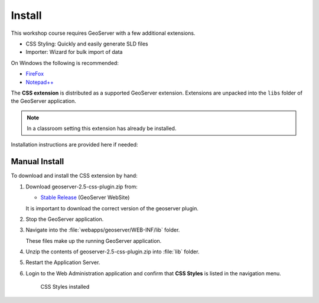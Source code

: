Install
=======

This workshop course requires GeoServer with a few additional extensions.

* CSS Styling: Quickly and easily generate SLD files
* Importer: Wizard for bulk import of data

On Windows the following is recommended:
          
* `FireFox <http://www.mozilla.org/en-US/firefox/new/>`_
* `Notepad++ <http://notepad-plus-plus.org>`_

The **CSS extension** is distributed as a supported GeoServer extension. Extensions are unpacked into the ``libs`` folder of the GeoServer application.

.. note:: In a classroom setting this extension has already be installed.

Installation instructions are provided here if needed:

Manual Install
--------------

To download and install the CSS extension by hand:

#. Download geoserver-2.5-css-plugin.zip from:

   * `Stable Release <http://geoserver.org/download/>`_ (GeoServer WebSite)
   
   It is important to download the correct version of the geoserver plugin.
   
#. Stop the GeoServer application.

#. Navigate into the :file:`webapps/geoserver/WEB-INF/lib` folder.

   These files make up the running GeoServer application.

#. Unzip the contents of geoserver-2.5-css-plugin.zip into :file:`lib` folder.

#. Restart the Application Server.
   
#. Login to the Web Administration application and confirm that **CSS Styles** is listed in the navigation menu.
   
   .. figure:: img/install_css_menu.png

      CSS Styles installed
         

.. only:: windows
   
   OpenGeo Suite Windows
   ---------------------
   
   The **CSS Extension** is included in the Windows installer.

   If you did not select this option initially the installer can be run again to update your GeoServer application.

   .. admonition:: Exercise
   
      #. Stop the GeoServer service. From the :guilabel:`Start` menu select :menuselection:`OpenGeo --> GeoServer --> Stop`. 
      
      #. Run the installer, and when asked to **Choose Components** select :kbd:`CSS Styling`.
      
         .. figure:: img/install_components.png
   
            Selecting the CSS Styling component
   
      #. Restart the GeoServer service.
      
         From the :guilabel:`Start` menu select :menuselection:`OpenGeo --> GeoServer --> Start`. 
   
      #. Login to the Web Administration application and confirm that **CSS Styles** is listed in the navigation menu.
      
         .. figure:: img/install_css_menu.png

            CSS Styles installed

.. only:: linux
   
   OpenGeo Suite Linux
   ---------------------
   
   OpenGeo Suite includes the packages for the CSS extension and other supported extensions. 
   
   While we have included quick install instructions here you may wish to check the release documentation more detailed step-by-step instructions.

   .. admonition:: Exercise
   
      #. Stop GeoServer so we can update the application:
   
         .. code-block:: bash
         
            service tomcat6 stop
   
      #. Install the wps archive.
   
         Ubuntu:
      
         .. code-block:: bash
         
            sudo su -
            apt-get install geoserver-css
      
         Red Hat:
      
         .. code-block:: bash
      
            sudo su -
            yum install geoserver-css
      
      #. Restart GeoServer:

         .. code-block:: bash
         
            service tomcat6 start
         
      #. Login to the Web Administration application and confirm that **CSS Styles** is listed in the navigation menu.
      
         .. figure:: img/install_css_menu.png

            CSS Styles installed
